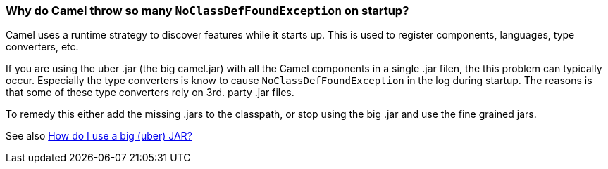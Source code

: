 [[WhydoCamelthrowsomanyNoClassDefFoundExceptiononstartup-WhydoCamelthrowsomanyNoClassDefFoundExceptiononstartup]]
=== Why do Camel throw so many `NoClassDefFoundException` on startup?

Camel uses a runtime strategy to discover features while it starts up.
This is used to register components, languages, type converters, etc.

If you are using the uber .jar (the big camel.jar) with all the Camel
components in a single .jar filen, the this problem can typically
occur.
Especially the type converters is know to cause `NoClassDefFoundException`
in the log during startup. The reasons is that some of these type
converters rely on 3rd. party .jar files.

To remedy this either add the missing .jars to the classpath, or stop
using the big .jar and use the fine grained jars.

See also link:how-do-i-use-a-big-uber-jar.adoc[How do I use a big (uber) JAR?]
